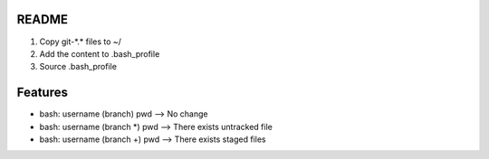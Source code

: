 README
=================

1. Copy git-\*.\* files to ~/
2. Add the content to .bash_profile
3. Source .bash_profile

Features
==================

* bash: username (branch) pwd  --> No change  
* bash: username (branch \*) pwd --> There exists untracked file  
* bash: username (branch \+) pwd --> There exists staged files  
